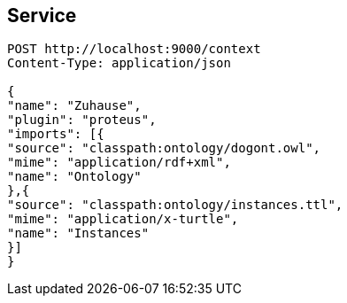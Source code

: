 == Service

[[app-listing]]
[source]
----
POST http://localhost:9000/context
Content-Type: application/json

{
"name": "Zuhause",
"plugin": "proteus",
"imports": [{
"source": "classpath:ontology/dogont.owl",
"mime": "application/rdf+xml",
"name": "Ontology"
},{
"source": "classpath:ontology/instances.ttl",
"mime": "application/x-turtle",
"name": "Instances"
}]
}
----